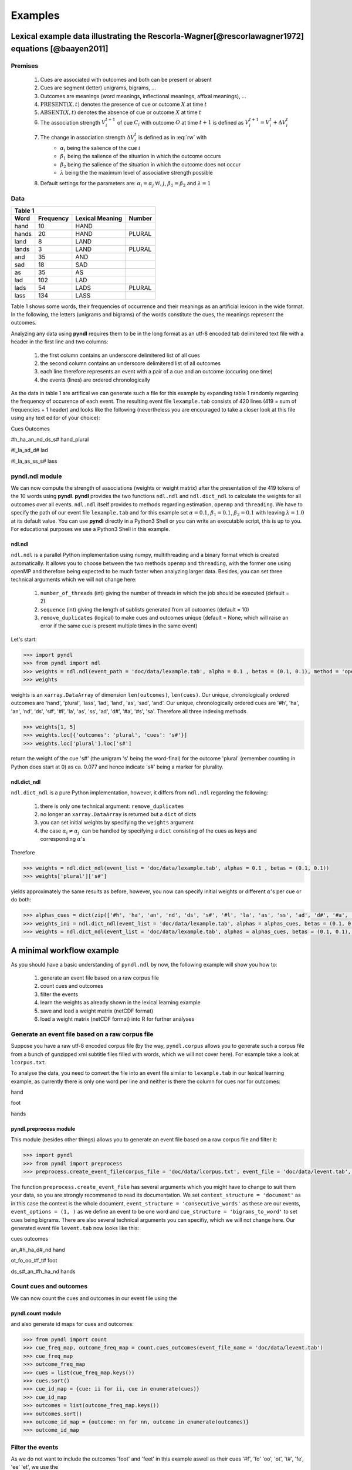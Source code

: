 ========
Examples
========

--------------------------------------------------------------------------------------------------
Lexical example data illustrating the Rescorla-Wagner[@rescorlawagner1972] equations [@baayen2011]
--------------------------------------------------------------------------------------------------

Premises
========

    1. Cues are associated with outcomes and both can be present or absent
    2. Cues are segment (letter) unigrams, bigrams, ...
    3. Outcomes are meanings (word meanings, inflectional meanings, affixal meanings), ...
    4. :math:`\textrm{PRESENT}(X, t)` denotes the presence of cue or outcome :math:`X` at time :math:`t`
    5. :math:`\textrm{ABSENT}(X, t)` denotes the absence of cue or outcome :math:`X` at time :math:`t`
    6. The association strength :math:`V_{i}^{t+1}` of cue :math:`C_{i}` with outcome :math:`O` at time :math:`t+1` is defined as :math:`V_{i}^{t+1} = V_{i}^{t} + \Delta V_{i}^{t}`
    7. The change in association strength :math:`\Delta V_{i}^{t}` is defined as in :eq:`rw` with
        * :math:`\alpha_{i}` being the salience of the cue :math:`i`
        * :math:`\beta_{1}` being the salience of the situation in which the outcome occurs
        * :math:`\beta_{2}` being the salience of the situation in which the outcome does not occur
        * :math:`\lambda` being the the maximum level of associative strength possible
    8. Default settings for the parameters are: :math:`\alpha_{i} = \alpha_{j} \: \forall i, j`, :math:`\beta_{1} = \beta_{2}` and :math:`\lambda = 1`

.. math::
    \scriptstyle
    \Delta V_{i}^{t} =
    \begin{array}{ll}
    \begin{cases}
    \displaystyle 0 & \: \textrm{if ABSENT}(C_{i}, t)\\ \alpha_{i}\beta_{1} \: (\lambda - \sum_{\textrm{PRESENT}(C_{j}, t)} \: V_{j}) & \: \textrm{if PRESENT}(C_{j}, t) \: \& \: \textrm{PRESENT}(O, t)\\ \alpha_{i}\beta_{2} \: (0 - \sum_{\textrm{PRESENT}(C_{j}, t)} \: V_{j}) & \: \textrm{if PRESENT}(C_{j}, t) \: \& \: \textrm{ABSENT}(O, t)
    \end{cases}
    \end{array}
    :label: rw

Data
====

+-----------------+-----------------+-----------------+-----------------+
| Table 1                                                               |
+-----------------+-----------------+-----------------+-----------------+
| Word            | Frequency       | Lexical Meaning | Number          |
+=================+=================+=================+=================+
| hand            | 10              | HAND            |                 |
+-----------------+-----------------+-----------------+-----------------+
| hands           | 20              | HAND            | PLURAL          |
+-----------------+-----------------+-----------------+-----------------+
| land            | 8               | LAND            |                 |
+-----------------+-----------------+-----------------+-----------------+
| lands           | 3               | LAND            | PLURAL          |
+-----------------+-----------------+-----------------+-----------------+
| and             | 35              | AND             |                 |
+-----------------+-----------------+-----------------+-----------------+
| sad             | 18              | SAD             |                 |
+-----------------+-----------------+-----------------+-----------------+
| as              | 35              | AS              |                 |
+-----------------+-----------------+-----------------+-----------------+
| lad             | 102             | LAD             |                 |
+-----------------+-----------------+-----------------+-----------------+
| lads            | 54              | LADS            | PLURAL          |
+-----------------+-----------------+-----------------+-----------------+
| lass            | 134             | LASS            |                 |
+-----------------+-----------------+-----------------+-----------------+

Table 1 shows some words, their frequencies of occurrence and their meanings as an artificial lexicon in the wide format. In the following, the letters (unigrams and bigrams) of the words constitute the cues, the meanings represent the outcomes.

Analyzing any data using **pyndl** requires them to be in the long format as an utf-8 encoded tab delimitered text file with a header in the first line and two columns:

    1. the first column contains an underscore delimitered list of all cues
    2. the second column contains an underscore delimitered list of all outcomes
    3. each line therefore represents an event with a pair of a cue and an outcome (occuring one time)
    4. the events (lines) are ordered chronologically

As the data in table 1 are artifical we can generate such a file for this example by expanding table 1 randomly regarding the frequency of occurence of each event. The resulting event file ``lexample.tab`` consists of 420 lines (419 = sum of frequencies + 1 header) and looks like the following (nevertheless you are encouraged to take a closer look at this file using any text editor of your choice):

Cues        Outcomes

#h_ha_an_nd_ds_s#        hand_plural

#l_la_ad_d#        lad

#l_la_as_ss_s#        lass

pyndl.ndl module
================

We can now compute the strength of associations (weights or weight matrix) after the  presentation of the 419 tokens of the 10 words using **pyndl**. **pyndl** provides the two functions ``ndl.ndl`` and ``ndl.dict_ndl`` to calculate the weights for all outcomes over all events. ``ndl.ndl`` itself provides to methods regarding estimation, ``openmp`` and ``threading``. We have to specify the path of our event file ``lexample.tab`` and for this example set :math:`\alpha = 0.1`, :math:`\beta_{1} = 0.1`, :math:`\beta_{2} = 0.1` with leaving :math:`\lambda = 1.0` at its default value. You can use **pyndl** directly in a Python3 Shell or you can write an executable script, this is up to you. For educational purposes we use a Python3 Shell in this example.

ndl.ndl
-------

``ndl.ndl`` is a parallel Python implementation using numpy, multithreading and a binary format which is created automatically. It allows you to choose between the two methods ``openmp`` and ``threading``, with the former one using openMP and therefore being expected to be much faster when analyzing larger data. Besides, you can set three technical arguments which we will not change here:

    1. ``number_of_threads`` (int) giving the number of threads in which the job should be executed (default = 2)
    2. ``sequence`` (int) giving the length of sublists generated from all outcomes (default = 10)
    3. ``remove_duplicates`` (logical) to make cues and outcomes unique (default = None; which will raise an error if the same cue is present multiple times in the same event)

Let's start:

.. code-block:: python

    >>> import pyndl
    >>> from pyndl import ndl
    >>> weights = ndl.ndl(event_path = 'doc/data/lexample.tab', alpha = 0.1 , betas = (0.1, 0.1), method = 'openmp')
    >>> weights

weights is an ``xarray.DataArray`` of dimension ``len(outcomes)``, ``len(cues)``. Our unique, chronologically ordered outcomes are 'hand', 'plural', 'lass', 'lad', 'land', 'as', 'sad', 'and'. Our unique, chronologically ordered cues are '#h', 'ha', 'an', 'nd', 'ds', 's#', '#l', 'la', 'as', 'ss', 'ad', 'd#', '#a', '#s', 'sa'. Therefore all three indexing methods

.. code-block:: python

    >>> weights[1, 5]
    >>> weights.loc[{'outcomes': 'plural', 'cues': 's#'}]
    >>> weights.loc['plural'].loc['s#']

return the weight of the cue 's#' (the unigram 's' being the word-final) for the outcome 'plural' (remember counting in Python does start at 0) as ca. 0.077 and hence indicate 's#' being a marker for plurality.

ndl.dict_ndl
------------

``ndl.dict_ndl`` is a pure Python implementation, however, it differs from ``ndl.ndl`` regarding the following:

    1. there is only one technical argument: ``remove_duplicates``
    2. no longer an ``xarray.DataArray`` is returned but a ``dict`` of dicts
    3. you can set initial weights by specifying the ``weights`` argument
    4. the case :math:`\alpha_{i} \neq \alpha_{j} \:` can be handled by specifying a ``dict`` consisting of the cues as keys and corresponding :math:`\alpha`'s

Therefore

.. code-block:: python

    >>> weights = ndl.dict_ndl(event_list = 'doc/data/lexample.tab', alphas = 0.1 , betas = (0.1, 0.1))
    >>> weights['plural']['s#']

yields approximately the same results as before, however, you now can specify initial weights or different :math:`\alpha`'s per cue or do both:

.. code-block:: python

    >>> alphas_cues = dict(zip(['#h', 'ha', 'an', 'nd', 'ds', 's#', '#l', 'la', 'as', 'ss', 'ad', 'd#', '#a', '#s', 'sa'], [0.1, 0.2, 0.3, 0.4, 0.1, 0.2, 0.3, 0.1, 0.2, 0.1, 0.2, 0.1, 0.3, 0.1, 0.2]))
    >>> weights_ini = ndl.dict_ndl(event_list = 'doc/data/lexample.tab', alphas = alphas_cues, betas = (0.1, 0.1))
    >>> weights = ndl.dict_ndl(event_list = 'doc/data/lexample.tab', alphas = alphas_cues, betas = (0.1, 0.1), weights = weights_ini)

--------------------------
A minimal workflow example
--------------------------

As you should have a basic understanding of ``pyndl.ndl`` by now, the following example will show you how to:

    1. generate an event file based on a raw corpus file
    2. count cues and outcomes
    3. filter the events
    4. learn the weights as already shown in the lexical learning example
    5. save and load a weight matrix (netCDF format)
    6. load a weight matrix (netCDF format) into R for further analyses

Generate an event file based on a raw corpus file
=================================================

Suppose you have a raw utf-8 encoded corpus file (by the way, ``pyndl.corpus`` allows you to generate such a corpus file from a bunch of gunzipped xml subtitle files filled with words, which we will not cover here). For example take a look at ``lcorpus.txt``.

To analyse the data, you need to convert the file into an event file similar to ``lexample.tab`` in our lexical learning example, as currently there is only one word per line and neither is there the column for cues nor for outcomes:

hand

foot

hands

pyndl.preprocess module
-----------------------

This module (besides other things) allows you to generate an event file based on a raw corpus file and filter it:

.. code-block:: python

    >>> import pyndl
    >>> from pyndl import preprocess
    >>> preprocess.create_event_file(corpus_file = 'doc/data/lcorpus.txt', event_file = 'doc/data/levent.tab', context_structure = 'document', event_structure = 'consecutive_words', event_options = (1, ), cue_structure = 'bigrams_to_word')

The function ``preprocess.create_event_file`` has several arguments which you might have to change to suit them your data, so you are strongly recommened to read its documentation. We set ``context_structure = 'document'`` as in this case the context is the whole document, ``event_structure = 'consecutive_words'`` as these are our events, ``event_options = (1, )`` as we define an event to be one word and ``cue_structure = 'bigrams_to_word'`` to set cues being bigrams. There are also several technical arguments you can specifiy, which we will not change here. Our generated event file ``levent.tab`` now looks like this:

cues    outcomes

an_#h_ha_d#_nd    hand

ot_fo_oo_#f_t#    foot

ds_s#_an_#h_ha_nd    hands

Count cues and outcomes
=======================

We can now count the cues and outcomes in our event file using the

pyndl.count module
------------------

and also generate id maps for cues and outcomes:

.. code-block:: python

    >>> from pyndl import count
    >>> cue_freq_map, outcome_freq_map = count.cues_outcomes(event_file_name = 'doc/data/levent.tab')
    >>> cue_freq_map
    >>> outcome_freq_map
    >>> cues = list(cue_freq_map.keys())
    >>> cues.sort()
    >>> cue_id_map = {cue: ii for ii, cue in enumerate(cues)}
    >>> cue_id_map
    >>> outcomes = list(outcome_freq_map.keys())
    >>> outcomes.sort()
    >>> outcome_id_map = {outcome: nn for nn, outcome in enumerate(outcomes)}
    >>> outcome_id_map

Filter the events
=================

As we do not want to include the outcomes 'foot' and 'feet' in this example aswell as their cues '#f', 'fo' 'oo', 'ot', 't#', 'fe', 'ee' 'et', we use the

pyndl.preprocess module
-----------------------

again, filtering our event file and update the id maps for cues and outcomes:

.. code-block:: python

    >>> preprocess.filter_event_file(input_event_file = 'doc/data/levent.tab', output_event_file = 'doc/data/levent.tab.filtered', remove_cues = ['#f', 'fo', 'oo', 'ot', 't#', 'fe', 'ee', 'et'], remove_outcomes = ['foot', 'feet'])
    >>> cue_freq_map, outcome_freq_map = count.cues_outcomes(event_file_name = 'doc/data/levent.tab.filtered')
    >>> cue_freq_map
    >>> outcome_freq_map
    >>> cues = list(cue_freq_map.keys())
    >>> cues.sort()
    >>> cue_id_map = {cue: ii for ii, cue in enumerate(cues)}
    >>> cue_id_map
    >>> outcomes = list(outcome_freq_map.keys())
    >>> outcomes.sort()
    >>> outcome_id_map = {outcome: nn for nn, outcome in enumerate(outcomes)}
    >>> outcome_id_map

Alternatively, using ``preprocess.filter_event_file`` you can also specify which cues and outcomes to keep (``keep_cues`` and ``keep_outcomes``) or remap cues and outcomes (``cue_map`` and ``outcomes_map``). Besides, there are also some technical arguments you can specify, which will not discuss here.

Last but not least ``pyndl.preprocess`` does provide some other very useful functions regarding preprocessing of which we did not make any use here, so make sure to go through its documentation.

Learn the weights
=================

Computing the strength of associations for the data is now easy, using for example ``ndl.ndl`` from the

pyndl.ndl module
----------------

like in the lexical learning example:

.. code-block:: python

   >>> from pyndl import ndl
   >>> weights_1 = ndl.ndl(event_path = 'doc/data/levent.tab.filtered', alpha = 0.1, betas = (0.1, 0.1), method = "threading")


Save and load a weight matrix
=============================

is straight forward using the netCDF format [@netCDF]

.. code-block:: python

   >>> import xarray
   >>> weights_1.to_netcdf('doc/data/weights_1.nc')
   >>> weights_1_read = xarray.open_dataarray('doc/data/weights_1.nc')
   >>> close('doc/data/weights_1.nc')

the same applies to

Load a weight matrix to R[@R2016]
=================================

.. code-block:: R

   > #install.packages("ncdf4") # uncomment to install
   > library(ncdf4)
   > weights_1_nc <- nc_open(filename = "doc/data/weights_1.nc")
   > weights_1_read <- t(as.matrix(ncvar_get(nc = weights_1_nc, varid = "__xarray_dataarray_variable__")))
   > rownames(weights_1_read) <- ncvar_get(nc = weights_1_nc, varid = "outcomes")
   > colnames(weights_1_read) <- ncvar_get(nc = weights_1_nc, varid = "cues")
   > nc_close(nc = weights_1_nc)
   > rm(weights_1_nc)
